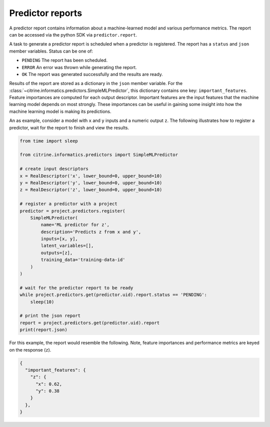Predictor reports
=================

A predictor report contains information about a machine-learned model and various performance metrics.
The report can be accessed via the python SDK via ``predictor.report``.

A task to generate a predictor report is scheduled when a predictor is registered.
The report has a ``status`` and ``json`` member variables.
Status can be one of:

-  ``PENDING`` The report has been scheduled.
-  ``ERROR`` An error was thrown while generating the report.
-  ``OK`` The report was generated successfully and the results are ready.

Results of the report are stored as a dictionary in the ``json`` member variable.
For the :class:`~citrine.informatics.predictors.SimpleMLPredictor`, this dictionary contains one key: ``important_features``.
Feature importances are computed for each output descriptor.
Important features are the input features that the machine learning model depends on most strongly.
These importances can be useful in gaining some insight into how the machine learning model is making its predictions.

An as example, consider a model with ``x`` and ``y`` inputs and a numeric output ``z``.
The following illustrates how to register a predictor, wait for the report to finish and view the results.

.. code:: python

   from time import sleep

   from citrine.informatics.predictors import SimpleMLPredictor

   # create input descriptors
   x = RealDescriptor('x', lower_bound=0, upper_bound=10)
   y = RealDescriptor('y', lower_bound=0, upper_bound=10)
   z = RealDescriptor('z', lower_bound=0, upper_bound=10)

   # register a predictor with a project
   predictor = project.predictors.register(
       SimpleMLPredictor(
           name='ML predictor for z',
           description='Predicts z from x and y',
           inputs=[x, y],
           latent_variables=[],
           outputs=[z],
           training_data='training-data-id'
       )
   )

   # wait for the predictor report to be ready
   while project.predictors.get(predictor.uid).report.status == 'PENDING':
       sleep(10)

   # print the json report
   report = project.predictors.get(predictor.uid).report
   print(report.json)

For this example, the report would resemble the following.
Note, feature importances and performance metrics are keyed on the response (``z``).

.. code:: python

   {
     "important_features": {
       "z": {
         "x": 0.62,
         "y": 0.38
       }
     },
   }
